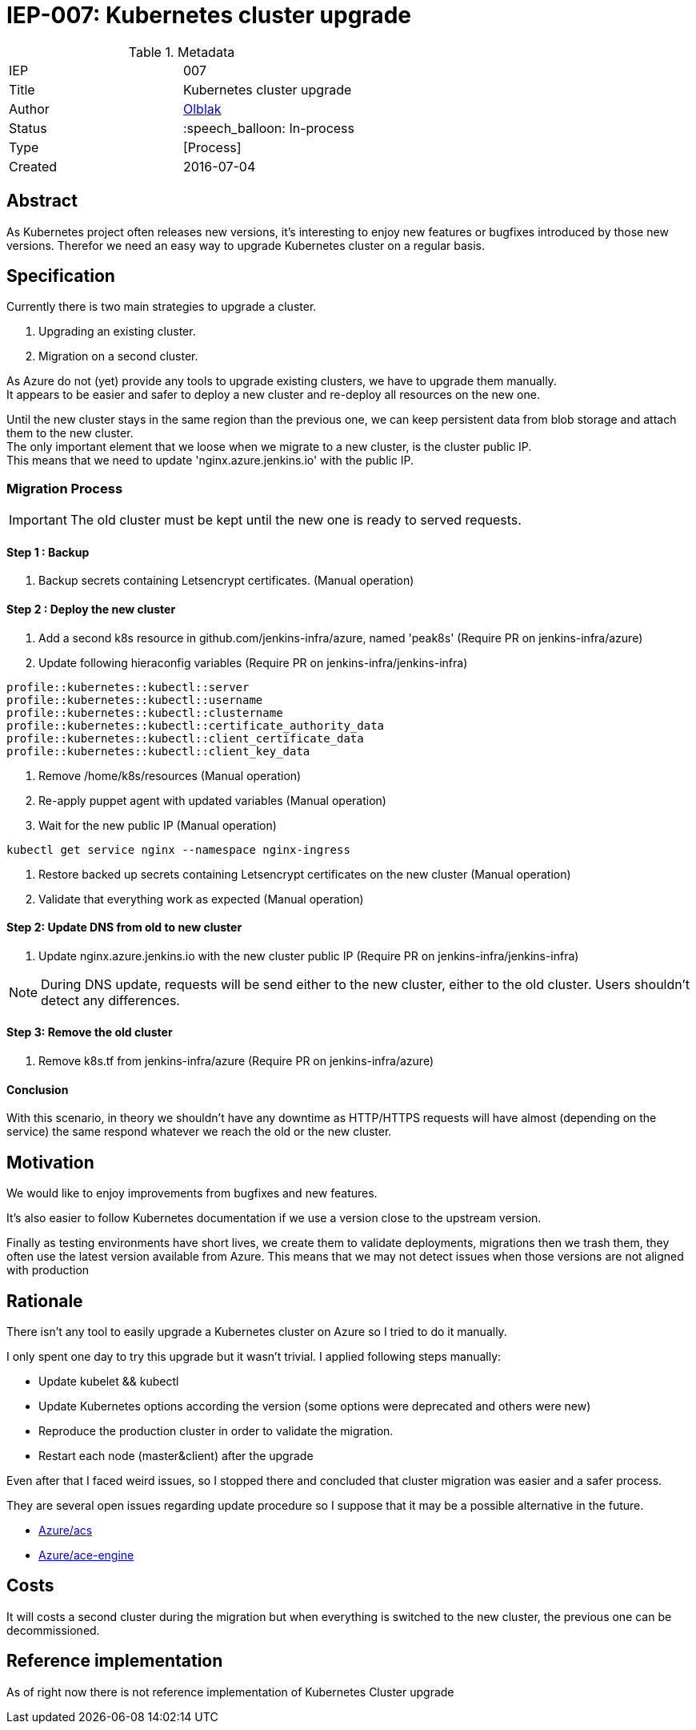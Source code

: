 ifdef::env-github[]
:tip-caption: :bulb:
:note-caption: :information_source:
:important-caption: :heavy_exclamation_mark:
:caution-caption: :fire:
:warning-caption: :warning:
endif::[]

= IEP-007: Kubernetes cluster upgrade

:toc:

.Metadata
[cols="2"]
|===
| IEP
| 007

| Title
| Kubernetes cluster upgrade 

| Author
| link:https://github.com/olblak[Olblak]

| Status
| :speech_balloon: In-process

| Type
| [Process]

| Created
| 2016-07-04
|===



== Abstract

As Kubernetes project often releases new versions, it's interesting to enjoy new features or bugfixes introduced by those new versions. 
Therefor we need an easy way to upgrade Kubernetes cluster on a regular basis.


== Specification

Currently there is two main strategies to upgrade a cluster. +

. Upgrading an existing cluster.
. Migration on a second cluster.

As Azure do not (yet) provide any tools to upgrade existing clusters, we have to upgrade them manually.  +
It appears to be easier and safer to deploy a new cluster and re-deploy all resources on the new one.

Until the new cluster stays in the same region than the previous one, we can keep persistent data from blob storage and attach them to the new cluster. +
The only important element that we loose when we migrate to a new cluster, is the cluster public IP. +
This means that we need to update 'nginx.azure.jenkins.io' with the public IP.

=== Migration Process

IMPORTANT: The old cluster must be kept until the new one is ready to served requests.

==== Step 1 : Backup

. Backup secrets containing Letsencrypt certificates. (Manual operation)

==== Step 2 : Deploy the new cluster

. Add a second k8s resource in github.com/jenkins-infra/azure, named 'peak8s' (Require PR on jenkins-infra/azure)
. Update following hieraconfig variables (Require PR on jenkins-infra/jenkins-infra)
----
profile::kubernetes::kubectl::server 
profile::kubernetes::kubectl::username 
profile::kubernetes::kubectl::clustername 
profile::kubernetes::kubectl::certificate_authority_data
profile::kubernetes::kubectl::client_certificate_data
profile::kubernetes::kubectl::client_key_data
----

. Remove /home/k8s/resources (Manual operation)
. Re-apply puppet agent with updated variables (Manual operation)
. Wait for the new public IP (Manual operation)
----
kubectl get service nginx --namespace nginx-ingress
----
. Restore backed up secrets containing Letsencrypt certificates on the new cluster (Manual operation)
. Validate that everything work as expected (Manual operation)

==== Step 2: Update DNS from old to new cluster
. Update nginx.azure.jenkins.io with the new cluster public IP (Require PR on jenkins-infra/jenkins-infra)

[NOTE]
During DNS update, requests will be send either to the new cluster, either to the old cluster.
Users shouldn't detect any differences.

==== Step 3: Remove the old cluster
. Remove k8s.tf from jenkins-infra/azure (Require PR on jenkins-infra/azure)


==== Conclusion
With this scenario, in theory we shouldn't have any downtime as HTTP/HTTPS requests will have almost (depending on the service) the same respond whatever we reach the old or the new cluster.



== Motivation

We would like to enjoy improvements from bugfixes and new features.

It's also easier to follow Kubernetes documentation if we use a version close to the upstream version.

Finally as testing environments have short lives, we create them to validate deployments, migrations then we trash them, they often use the latest version available from Azure.
This means that we may not detect issues when those versions are not aligned with production

== Rationale

There isn't any tool to easily upgrade a Kubernetes cluster on Azure so I tried to do it manually.

I only spent one day to try this upgrade but it wasn't trivial.
I applied following steps manually:

* Update kubelet && kubectl
* Update Kubernetes options according the version (some options were deprecated and others were new)
* Reproduce the production cluster in order to validate the migration.
* Restart each node (master&client) after the upgrade

Even after that I faced weird issues, so I stopped there and concluded that cluster migration was easier and a safer process.

They are several open issues regarding update procedure so I suppose that it may be a possible alternative in the future.

* https://github.com/Azure/ACS/issues/5[Azure/acs]
* https://github.com/Azure/acs-engine/issues/464[Azure/ace-engine]

== Costs

It will costs a second cluster during the migration but when everything is switched to the new cluster, the previous one can be decommissioned.


== Reference implementation

As of right now there is not reference implementation of Kubernetes Cluster upgrade
